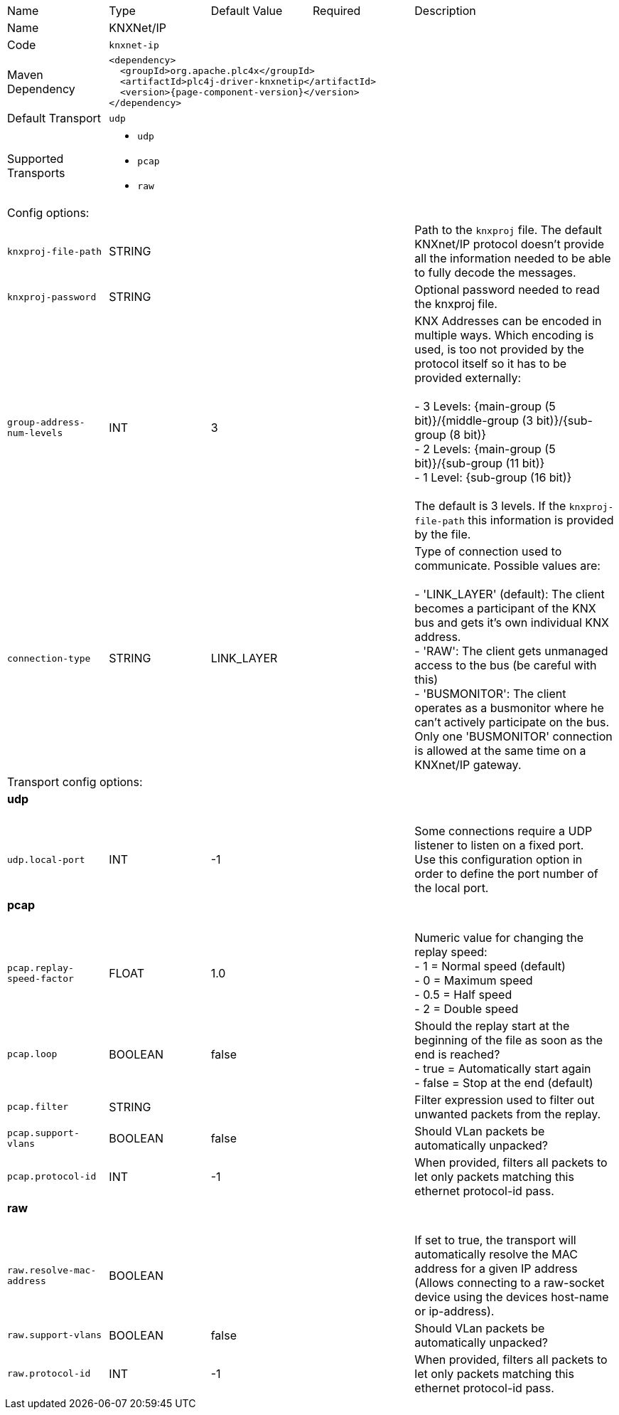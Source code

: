 //
//  Licensed to the Apache Software Foundation (ASF) under one or more
//  contributor license agreements.  See the NOTICE file distributed with
//  this work for additional information regarding copyright ownership.
//  The ASF licenses this file to You under the Apache License, Version 2.0
//  (the "License"); you may not use this file except in compliance with
//  the License.  You may obtain a copy of the License at
//
//      https://www.apache.org/licenses/LICENSE-2.0
//
//  Unless required by applicable law or agreed to in writing, software
//  distributed under the License is distributed on an "AS IS" BASIS,
//  WITHOUT WARRANTIES OR CONDITIONS OF ANY KIND, either express or implied.
//  See the License for the specific language governing permissions and
//  limitations under the License.
//

// Code generated by code-generation. DO NOT EDIT.

[cols="2,2a,2a,2a,4a"]
|===
|Name |Type |Default Value |Required |Description
|Name 4+|KNXNet/IP
|Code 4+|`knxnet-ip`
|Maven Dependency 4+|

[subs=attributes+]
----
<dependency>
  <groupId>org.apache.plc4x</groupId>
  <artifactId>plc4j-driver-knxnetip</artifactId>
  <version>{page-component-version}</version>
</dependency>
----
|Default Transport 4+|`udp`
|Supported Transports 4+|
 - `udp`
 - `pcap`
 - `raw`
5+|Config options:
|`knxproj-file-path` |STRING | | |Path to the `knxproj` file. The default KNXnet/IP protocol doesn't provide all the information needed to be able to fully decode the messages.
|`knxproj-password` |STRING | | |Optional password needed to read the knxproj file.
|`group-address-num-levels` |INT |3| |KNX Addresses can be encoded in multiple ways. Which encoding is used, is too not provided by the protocol itself so it has to be provided externally: +
 +
- 3 Levels: {main-group (5 bit)}/{middle-group (3 bit)}/{sub-group (8 bit)} +
- 2 Levels: {main-group (5 bit)}/{sub-group (11 bit)} +
- 1 Level: {sub-group (16 bit)} +
 +
The default is 3 levels. If the `knxproj-file-path` this information is provided by the file.
|`connection-type` |STRING |LINK_LAYER| |Type of connection used to communicate. Possible values are: +
 +
- 'LINK_LAYER' (default): The client becomes a participant of the KNX bus and gets it's own individual KNX address. +
- 'RAW': The client gets unmanaged access to the bus (be careful with this) +
- 'BUSMONITOR': The client operates as a busmonitor where he can't actively participate on the bus. Only one 'BUSMONITOR' connection is allowed at the same time on a KNXnet/IP gateway.
5+|Transport config options:
5+|
+++
<h4>udp</h4>
+++
|`udp.local-port` |INT |-1| |Some connections require a UDP listener to listen on a fixed port. +
Use this configuration option in order to define the port number of the local port.
5+|
+++
<h4>pcap</h4>
+++
|`pcap.replay-speed-factor` |FLOAT |1.0| |Numeric value for changing the replay speed: +
- 1 = Normal speed (default) +
- 0 = Maximum speed +
- 0.5 = Half speed +
- 2 = Double speed
|`pcap.loop` |BOOLEAN |false| |Should the replay start at the beginning of the file as soon as the end is reached? +
- true = Automatically start again +
- false = Stop at the end (default)
|`pcap.filter` |STRING | | |Filter expression used to filter out unwanted packets from the replay.
|`pcap.support-vlans` |BOOLEAN |false| |Should VLan packets be automatically unpacked?
|`pcap.protocol-id` |INT |-1| |When provided, filters all packets to let only packets matching this ethernet protocol-id pass.
5+|
+++
<h4>raw</h4>
+++
|`raw.resolve-mac-address` |BOOLEAN | | |If set to true, the transport will automatically resolve the MAC address for a given IP address (Allows connecting to a raw-socket device using the devices host-name or ip-address).
|`raw.support-vlans` |BOOLEAN |false| |Should VLan packets be automatically unpacked?
|`raw.protocol-id` |INT |-1| |When provided, filters all packets to let only packets matching this ethernet protocol-id pass.
|===
